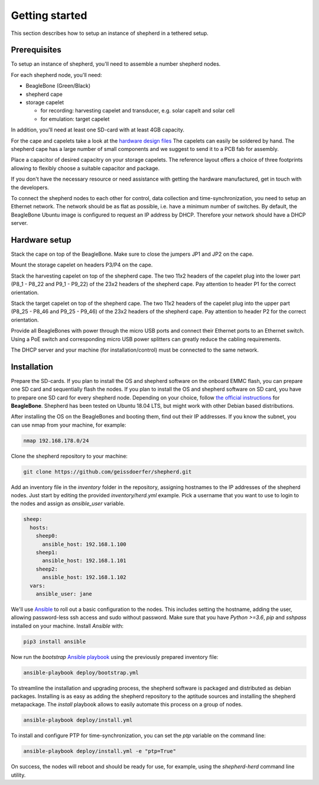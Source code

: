 Getting started
===============

This section describes how to setup an instance of shepherd in a tethered setup.

Prerequisites
-------------

To setup an instance of shepherd, you'll need to assemble a number shepherd nodes.

For each shepherd node, you'll need:

* BeagleBone (Green/Black)
* shepherd cape
* storage capelet

  * for recording: harvesting capelet and transducer, e.g. solar capelt and solar cell
  * for emulation: target capelet

In addition, you'll need at least one SD-card with at least 4GB capacity.

For the cape and capelets take a look at the `hardware design files <https://github.com/geissdoerfer/shepherd/tree/master/hardware>`_
The capelets can easily be soldered by hand.
The shepherd cape has a large number of small components and we suggest to send it to a PCB fab for assembly.

Place a capacitor of desired capacitry on your storage capelets.
The reference layout offers a choice of three footprints allowing to flexibly choose a suitable capacitor and package.

If you don't have the necessary resource or need assistance with getting the hardware manufactured, get in touch with the developers.

To connect the shepherd nodes to each other for control, data collection and time-synchronization, you need to setup an Ethernet network.
The network should be as flat as possible, i.e. have a minimum number of switches.
By default, the BeagleBone Ubuntu image is configured to request an IP address by DHCP.
Therefore your network should have a DHCP server.

Hardware setup
--------------

Stack the cape on top of the BeagleBone.
Make sure to close the jumpers JP1 and JP2 on the cape.

Mount the storage capelet on headers P3/P4 on the cape.

Stack the harvesting capelet on top of the shepherd cape.
The two 11x2 headers of the capelet plug into the lower part (P8_1 - P8_22 and P9_1 - P9_22) of the 23x2 headers of the shepherd cape.
Pay attention to header P1 for the correct orientation.

Stack the target capelet on top of the shepherd cape.
The two 11x2 headers of the capelet plug into the upper part (P8_25 - P8_46 and P9_25 - P9_46) of the 23x2 headers of the shepherd cape.
Pay attention to header P2 for the correct orientation.

Provide all BeagleBones with power through the micro USB ports and connect their Ethernet ports to an Ethernet switch.
Using a PoE switch and corresponding micro USB power splitters can greatly reduce the cabling requirements.

The DHCP server and your machine (for installation/control) must be connected to the same network.


Installation
------------

Prepare the SD-cards.
If you plan to install the OS and shepherd software on the onboard EMMC flash, you can prepare one SD card and sequentially flash the nodes.
If you plan to install the OS and shepherd software on SD card, you have to prepare one SD card for every shepherd node.
Depending on your choice, follow `the official instructions <https://elinux.org/BeagleBoardUbuntu>`_ for **BeagleBone**.
Shepherd has been tested on Ubuntu 18.04 LTS, but might work with other Debian based distributions.

After installing the OS on the BeagleBones and booting them, find out their IP addresses.
If you know the subnet, you can use nmap from your machine, for example:

.. code-block:: bash

    nmap 192.168.178.0/24

Clone the shepherd repository to your machine:

.. code-block:: bash

    git clone https://github.com/geissdoerfer/shepherd.git


Add an inventory file in the `inventory` folder in the repository, assigning hostnames to the IP addresses of the shepherd nodes.
Just start by editing the provided `inventory/herd.yml` example.
Pick a username that you want to use to login to the nodes and assign as `ansible_user` variable.

.. code-block:: yaml

    sheep:
      hosts:
        sheep0:
          ansible_host: 192.168.1.100
        sheep1:
          ansible_host: 192.168.1.101
        sheep2:
          ansible_host: 192.168.1.102
      vars:
        ansible_user: jane

We'll use `Ansible <https://www.ansible.com/>`_ to roll out a basic configuration to the nodes.
This includes setting the hostname, adding the user, allowing password-less ssh access and sudo without password.
Make sure that you have `Python >=3.6`, `pip` and `sshpass` installed on your machine.
Install `Ansible` with:

.. code-block:: bash

    pip3 install ansible

Now run the *bootstrap* `Ansible playbook <https://docs.ansible.com/ansible/latest/user_guide/playbooks_intro.html>`_ using the previously prepared inventory file:

.. code-block:: bash

    ansible-playbook deploy/bootstrap.yml

To streamline the installation and upgrading process, the shepherd software is packaged and distributed as debian packages.
Installing is as easy as adding the shepherd repository to the aptitude sources and installing the shepherd metapackage.
The *install* playbook allows to easily automate this process on a group of nodes.

.. code-block:: bash

    ansible-playbook deploy/install.yml

To install and configure PTP for time-synchronization, you can set the `ptp` variable on the command line:

.. code-block:: bash

    ansible-playbook deploy/install.yml -e "ptp=True"


On success, the nodes will reboot and should be ready for use, for example, using the *shepherd-herd* command line utility.
